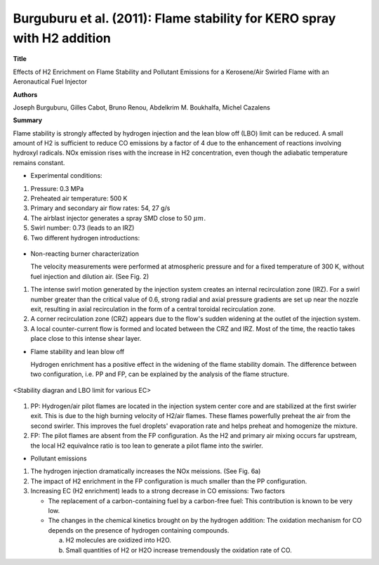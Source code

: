 ========================================================================
Burguburu et al. (2011): Flame stability for KERO spray with H2 addition
========================================================================

**Title**

Effects of H2 Enrichment on Flame Stability and Pollutant Emissions for a Kerosene/Air Swirled Flame with an Aeronautical Fuel Injector

**Authors**

Joseph Burguburu, Gilles Cabot, Bruno Renou, Abdelkrim M. Boukhalfa, Michel Cazalens

**Summary**

Flame stability is strongly affected by hydrogen injection and the lean blow off (LBO) limit can be reduced. A small amount of H2 is sufficient to reduce CO emissions by a factor of 4 due to the enhancement of reactions involving hydroxyl radicals. NOx emission rises with the increase in H2 concentration, even though the adiabatic temperature remains constant.


- Experimental conditions:

(1) Pressure: 0.3 MPa

(2) Preheated air temperature: 500 K

(3) Primary and secondary air flow rates: 54, 27 g/s

(4) The airblast injector generates a spray SMD close to 50 :math:`\mu m`. 

(5) Swirl number: 0.73 (leads to an IRZ)

(6) Two different hydrogen introductions: 

.. figure:: images/injection_system.png
   :width: 40%
   :align: center

- Non-reacting burner characterization

  The velocity measurements were performed at atmospheric pressure and for a fixed temperature of 300 K, without fuel injection and dilution air. (See Fig. 2)

(1) The intense swirl motion generated by the injection system creates an internal recirculation zone (IRZ). For a swirl number greater than the critical value of 0.6, strong radial and axial pressure gradients are set up near the nozzle exit, resulting in axial recirculation in the form of a central toroidal recirculation zone.

(2) A corner recirculation zone (CRZ) appears due to the flow's sudden widening at the outlet of the injection system.

(3) A local counter-current flow is formed and located between the CRZ and IRZ. Most of the time, the reactio takes place close to this intense shear layer.


- Flame stability and lean blow off

  Hydrogen enrichment has a positive effect in the widening of the flame stability domain. The difference between two configuration, i.e. PP and FP, can be explained by the analysis of the flame structure.

.. figure:: images/LBO_limit.png
   :width: 40%
   :align: center

   <Stability diagran and LBO limit for various EC>

(1) PP: Hydrogen/air pilot flames are located in the injection system center core and are stabilized at the first swirler exit. This is due to the high burning velocity of H2/air flames. These flames powerfully preheat the air from the second swirler. This improves the fuel droplets' evaporation rate and helps preheat and homogenize the mixture.

(2) FP: The pilot flames are absent from the FP configuration. As the H2 and primary air mixing occurs far upstream, the local H2 equivalnce ratio is too lean to generate a pilot flame into the swirler.


- Pollutant emissions

(1) The hydrogen injection dramatically increases the NOx meissions. (See Fig. 6a)

(2) The impact of H2 enrichment in the FP configuration is much smaller than the PP configuration.

(3) Increasing EC (H2 enrichment) leads to a strong decrease in CO emissions: Two factors

    - The replacement of a carbon-containing fuel by a carbon-free fuel: This contribution is known to be very low.

    - The changes in the chemical kinetics brought on by the hydrogen addition: The oxidation mechanism for CO depends on the presence of hydrogen containing compounds. 

      a) H2 molecules are oxidized into H2O.
  
      b) Small quantities of H2 or H2O increase tremendously the oxidation rate of CO.
